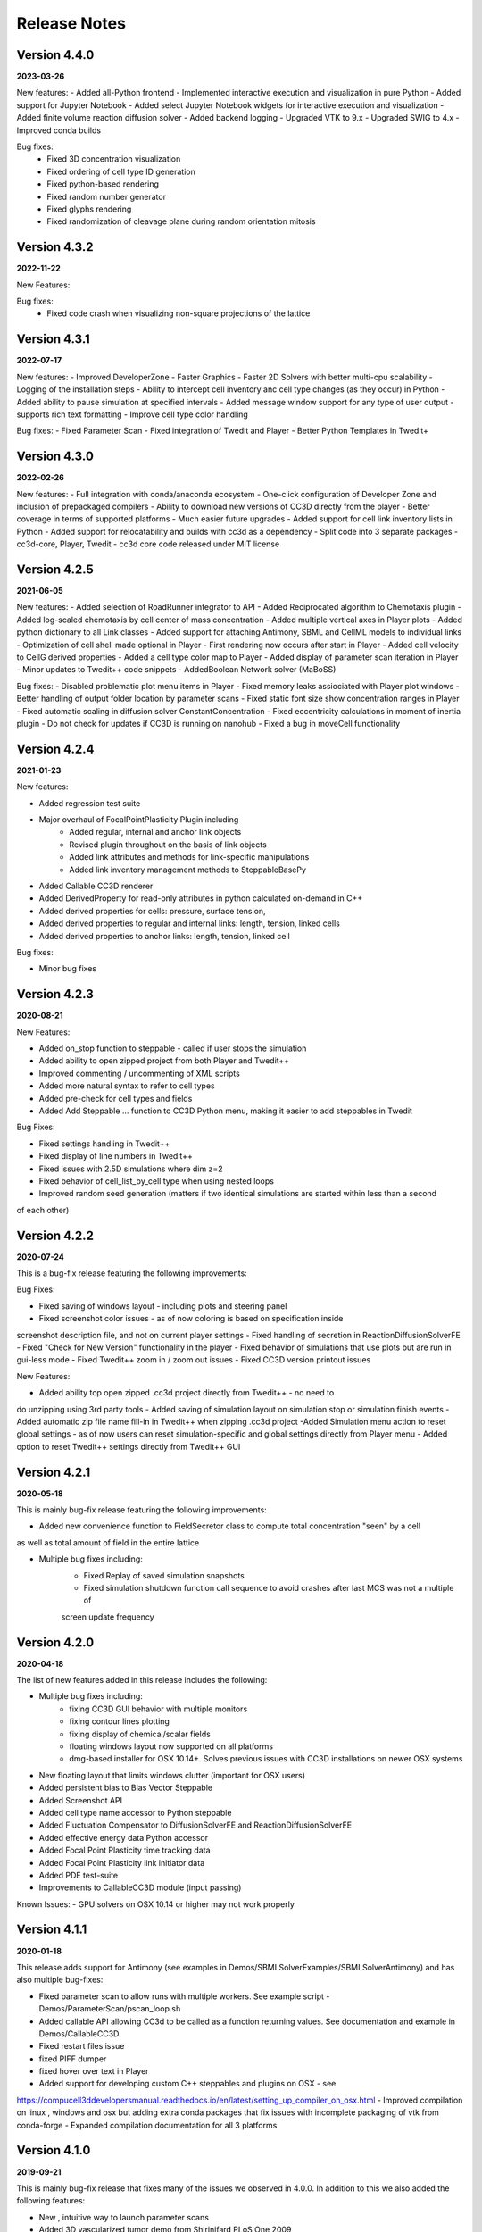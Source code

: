 Release Notes
=============

Version 4.4.0
-------------
**2023-03-26**

New features:
- Added all-Python frontend
- Implemented interactive execution and visualization in pure Python
- Added support for Jupyter Notebook
- Added select Jupyter Notebook widgets for interactive execution and visualization
- Added finite volume reaction diffusion solver
- Added backend logging
- Upgraded VTK to 9.x
- Upgraded SWIG to 4.x
- Improved conda builds

Bug fixes:
  - Fixed 3D concentration visualization
  - Fixed ordering of cell type ID generation
  - Fixed python-based rendering
  - Fixed random number generator
  - Fixed glyphs rendering
  - Fixed randomization of cleavage plane during random orientation mitosis

Version 4.3.2
-------------
**2022-11-22**

New Features:

Bug fixes:
 - Fixed code crash when visualizing non-square projections of the lattice

Version 4.3.1
-------------
**2022-07-17**

New features:
- Improved DeveloperZone
- Faster Graphics
- Faster 2D Solvers with better multi-cpu scalability
- Logging of the installation steps
- Ability to intercept cell inventory anc cell type changes (as they occur) in Python
- Added ability to pause simulation at specified intervals
- Added message window support for any type of user output - supports rich text formatting
- Improve cell type color handling

Bug fixes:
- Fixed Parameter Scan
- Fixed integration of Twedit and Player
- Better Python Templates in Twedit+


Version 4.3.0
-------------
**2022-02-26**

New features:
- Full integration with conda/anaconda ecosystem
- One-click configuration of Developer Zone and inclusion of  prepackaged compilers
- Ability to download new versions of CC3D directly from the player
- Better coverage in terms of supported platforms
- Much easier future upgrades
- Added support for cell link inventory lists in Python
- Added support for relocatability and builds with cc3d as a dependency
- Split code into 3 separate packages - cc3d-core, Player, Twedit
- cc3d core code released under MIT license


Version 4.2.5
-------------
**2021-06-05**

New features:
- Added selection of RoadRunner integrator to API
- Added Reciprocated algorithm to Chemotaxis plugin
- Added log-scaled chemotaxis by cell center of mass concentration
- Added multiple vertical axes in Player plots
- Added python dictionary to all Link classes
- Added support for attaching Antimony, SBML and CellML models to individual links
- Optimization of cell shell made optional in Player
- First rendering now occurs after start in Player
- Added cell velocity to CellG derived properties
- Added a cell type color map to Player
- Added display of parameter scan iteration in Player
- Minor updates to Twedit++ code snippets
- AddedBoolean Network solver (MaBoSS)

Bug fixes:
- Disabled problematic plot menu items in Player
- Fixed memory leaks assiociated with Player plot windows
- Better handling of output folder location by parameter scans
- Fixed static font size show concentration ranges in Player
- Fixed automatic scaling in diffusion solver ConstantConcentration
- Fixed eccentricity calculations in moment of inertia plugin
- Do not check for updates if CC3D is running on nanohub
- Fixed a bug in moveCell functionality

Version 4.2.4
-------------
**2021-01-23**

New features:

- Added regression test suite
- Major overhaul of FocalPointPlasticity Plugin including
    - Added regular, internal and anchor link objects
    - Revised plugin throughout on the basis of link objects
    - Added link attributes and methods for link-specific manipulations
    - Added link inventory management methods to SteppableBasePy
- Added Callable CC3D renderer
- Added DerivedProperty for read-only attributes in python calculated on-demand in C++
- Added derived properties for cells: pressure, surface tension, 
- Added derived properties to regular and internal links: length, tension, linked cells
- Added derived properties to anchor links: length, tension, linked cell

Bug fixes:

- Minor bug fixes

Version 4.2.3
-------------
**2020-08-21**

New Features:

- Added on_stop function to steppable - called if user stops the simulation
- Added ability to open zipped project from both Player and Twedit++
- Improved commenting / uncommenting of XML scripts
- Added more natural syntax to refer to cell types
- Added pre-check for cell types and fields
- Added Add Steppable ... function to CC3D Python menu, making it easier to add steppables in Twedit

Bug Fixes:

- Fixed settings handling in Twedit++
- Fixed display of line numbers in Twedit++
- Fixed issues with 2.5D simulations where dim z=2
- Fixed behavior of cell_list_by_cell type when using nested loops
- Improved random seed generation (matters if two identical simulations are started within less than a second
of each other)

Version 4.2.2
-------------
**2020-07-24**

This is a bug-fix release featuring the following improvements:

Bug Fixes:

- Fixed saving of windows layout - including plots and steering panel
- Fixed screenshot color issues - as of now coloring is based on specification inside
screenshot description file, and not on current player settings
- Fixed handling of secretion in ReactionDiffusionSolverFE
- Fixed "Check for New Version" functionality in the player
- Fixed behavior of simulations that use plots but are run in gui-less mode
- Fixed Twedit++ zoom in / zoom out issues
- Fixed CC3D version printout issues

New Features:

- Added ability top open zipped .cc3d project directly from Twedit++ - no need to
do unzipping using 3rd party tools
- Added saving of simulation layout on simulation stop or simulation finish events
- Added automatic zip file name fill-in in Twedit++ when zipping .cc3d project
-Added Simulation menu action to reset global settings - as of now users can reset simulation-specific and global settings directly from Player menu
- Added option to reset Twedit++ settings directly from Twedit++ GUI


Version 4.2.1
-------------
**2020-05-18**

This is mainly bug-fix release featuring the following improvements:

- Added new convenience function to FieldSecretor class to compute total concentration "seen" by a cell
as well as total amount of field in the entire lattice

- Multiple bug fixes including:
    - Fixed Replay of saved simulation snapshots
    - Fixed simulation shutdown function call sequence to avoid crashes after last MCS was not a multiple of
    screen update frequency


Version 4.2.0
-------------
**2020-04-18**

The list of new features added in this release includes the following:

- Multiple bug fixes including:
    - fixing CC3D GUI behavior with multiple monitors
    - fixing contour lines plotting
    - fixing display of chemical/scalar fields
    - floating windows layout now supported on all platforms
    - dmg-based installer for OSX 10.14+. Solves previous issues with CC3D installations on newer OSX systems

- New floating layout that limits windows clutter (important for OSX users)

- Added persistent bias to Bias Vector Steppable

- Added Screenshot API

- Added cell type name accessor to Python steppable

- Added Fluctuation Compensator to DiffusionSolverFE and ReactionDiffusionSolverFE

- Added effective energy data Python accessor

- Added Focal Point Plasticity time tracking data

- Added Focal Point Plasticity link initiator data

- Added PDE test-suite

- Improvements to CallableCC3D module (input passing)

Known Issues:
- GPU solvers on OSX 10.14 or higher may not work properly


Version 4.1.1
-------------
**2020-01-18**

This release adds support for Antimony (see examples in Demos/SBMLSolverExamples/SBMLSolverAntimony)
and has also multiple bug-fixes:

- Fixed parameter scan to allow runs with multiple workers. See example script - Demos/ParameterScan/pscan_loop.sh
- Added callable API allowing CC3d to be called as a function returning values. See documentation and example in Demos/CallableCC3D.
- Fixed restart files issue
- fixed PIFF dumper
- fixed hover over text in Player
- Added support for developing custom C++ steppables and plugins on OSX - see
https://compucell3ddevelopersmanual.readthedocs.io/en/latest/setting_up_compiler_on_osx.html
- Improved compilation on linux , windows and osx but adding extra conda packages that fix issues
with incomplete packaging of vtk from conda-forge
- Expanded compilation documentation for all 3 platforms


Version 4.1.0
-------------
**2019-09-21**

This is mainly bug-fix release that fixes many of the issues we observed in 4.0.0.
In addition to this we also added the following features:

- New , intuitive way to launch parameter scans
- Added 3D vascularized tumor demo from Shirinifard PLoS One 2009
- Added basic, in-player simulation stats output
- Added "weightEnergyByDistance" in all contact energy plugins
- Expanded Developer's manual and added new , documented DeveloperZone steppables examples
- Added convenience Michaelis-Menten and Hill functions to SteppableBasePy
- Multiple bug fixes (including ability to resize screenshots)

Version 4.0.0
-------------
**2019-08-11**

Major version change migrated to Python 3.6+

- Python 3 - based code
- Much simpler specification of simulation - new , more intuitive API
- More intuitive specification of parameter scans
- Better support and integration with 3rd party Python packages (numpy, pandas, scipy)
- Multiple bug fixes

Version 3.7.7
-------------

**2017-11-12**

- Improved handling of Player settings - based on SQLite database
- Significantly faster connectivity plugin that works in 2D , 3D and on any type of lattice
- Multiple bug-fixes

Version 3.7.6
--------------

**2017-05-12**

- New PLayer - based on PyQt5
- New plotting backend based on PyQtGraph
- Multiple bug-fixes

Version 3.7.5
--------------

**2016-05-14**

- Improved player and many convenience features in Python scripting that make model development much easier.
- Windows versions ship with bundled Python distributions
- support for OSX 10.11 - ElCapitan
- Starting from this version we will be only supporting Long Term Support Ubuntu releases (12.04, 14.0 16.04 etc)
- Player has been improved and users can add axes
- RoadRunner was upgraded to the latest version. **IMPORTANT:** The RR upgrade eliminates
  the need to set steps options in in the Steppable file. If you have step options set remove it from your script


Version 3.7.4
--------------

**2015-05-17**

- Improved player and many convenience features in Python scripting that make model development much easier.
- Player has been improved and has new layout with floating windows. This is the default and recommended setting for Mac users
- Player settings are stored individually with each simulation.
  Thus several simulations running in parallel may have different set of settings.
  Previously there was one global setting file which made it
  inconvenient to run multiple simultaneous simulations with different settings
- Window layout is saved in the settings each time user stops the simulation.
  This feature allows simulation to open in exactly the same state it was before user stopped simulation run.
- Automatic cell labeling using scalar or vector cell attribute
- Simplified access to cell python dictionary - not you type cell.dict
- Simplified histograms and scientific plots setup
- Added ability to subscribe/unsubscribe to CompuCell3D mailing list from the Player

Version 3.7.3
--------------

**2014-09-14**

- paramScan script that runs parameter scan in a fault-tolerant way. Even if simulation crashes for whatever reason, the next one in the parameter scan will be started
- Added new format to save plot data (csv)
- Added hex2Cartesian and cartesin2Hex functions
- Added option to turn off comments in Python snippets inserted from CC3D Python menu
- Added support for VTK6
- Stopped requiring PyQt/Qt for command line runs
- Added some XML code checkers which do sanity checks for XML part of simulation description
- Fixed saving plots and plots data
- Fixed saving .cc3d projects in the new directory aka Save Project As ...
- Fixed visualization scaling for 2D projectsion on hex lattice
- Fixed generation of higher neighbor order on demand. Current implementation was good up to 8th nearest neighbor. Now we can use 20 or 30 or even higher
- Fixed how secretion plugin is handled in openMP - now when user does all secretion in Python there is no thread blocking in open mp to execute fixed stepper - see manual for more details

Version 3.7.2
-------------

**2014-07-04**

- Made secretion in the GPU solvers run on GPU not on CPU as before - performance gain
- Improved roadrunner SBML Solver - faster than before and with more user-configurable options
- Improved GPU and CPU PDE Solvers - fixed small bugs on hex lattice with non-periodic boundary conditions
- Updated Twedit helper menu
- Fixed OSX player freeze when replaying VTK files
- Added min/max functions to the chemical field for faster performance
- Fixed memory leaks in some field-accessing functions (swig-wrapped functions)
- Fixed GPU solvers for 3D
- Fixed Hex lattice solvers in general for 3D
- Fixed hex lattice transformation formulas for 3D - this might have been done already in 3.7.1
- Improved performance of GPU solvers
- Imiproved VTK file replay - now it runs smoothly on all platforms

Version 3.7.1
-------------

- LLVM-based RoadRunner as a backend for SBML Solver
- Parameter Scans
- Improved Twedit
- On Windows switched compilers from VS2008 to VS 2010
- Added Serialization of SBMLSolver objects
- Fixed memory leaks in the Player
- Added proper cleanup functions to Simulator
- Fixed sneaky bug related to cell inventory ordering - affected windows only and when cells were deleted it could cause CC3D crash. Same for FocalPOintPLasticity plugin ordering of the links was buggy on windows.

Version 3.7.0
-------------

- GPU Reaction-Diffusion Solvers (explicit and implicit)
- RoadRunner-basedSBMLsolvers
- Simplified and improved Steppable API (backward compatibility maintained)
- Numpy-based syntax for field manipulation
- Demo integration with Dolfin- works on linux only

Version 3.6.2
-------------

- Added CC3DML Helper to Twedit
- GPU Diffusion solver

Version 3.6.0
-------------

- Integrated Twedit++ with CC3D
- Added more functionality to plotting in CC3D, modified startup scripts related to twedit++
- Separated internal energies and external energies - all contact plugins by default include only
  terms from neighboring pixels belonging to different clusters.
  Added ContactInternal plugin which calculates energy between neighboring pixels belongint to
  different cells but within the same cluster. This allows replacement of Compartment plugin with
  combination of ContactInternal+Contact, ContactInternal+AdhesionFlex etc.

- modified clusterEnergy example to show how the new approach will work
- Added extra functionality to PySteppables SteppableBasePy module allowing simple cell manipulation and better access to cell within cluster
- Fixed Python iterators - see bug-fixes below for more details
- Bundled BionetSolver with CC3D - Windows OSX, coming soon
- Introduced new style CCC3D project files (as of now each CC3D simulation can be stored as a
  self-contained directory containing all the files necessaruy to run simulations).
  All file locations are w.r.t to directory containing main CC3D project file *.cc3d
- Introduced new storage place. By default all the simulations results are now saved to <homeDirectory>/CC3DWorkspace
- Added CC3D project management tool to Twedit ++
- Added CC3D simulation wizard to Twedit
- Added new boundary condition specification and a llowed mixed BC for most of
 the PDE's (Kernel and AdvectionDiffusion solver are not included in this change)
- Fixed instability issues in the SteadyStateDiffusionSolver associated with floats - Change solver to work with doubles
- Fixed the following problem:

SWIG has problems correctly generating/handling STL iterators (or in general any iterators)
Once there are more than one SWIG-generated modules loaded in Python and each of those modules contains STL containers
then iterators generated by SWIG () like those returneb by itervalues, iter, iterator iterkeys etc) will caus segfault during iteration
This is well documented below and here:

http://permalink.gmane.org/gmane.comp.programming.swig.devel/20140
//here is a reference found on the web to the bug in Swig
// # 1. Workaround for SWIG bug #1863647: Ensure that the PySwigIterator class
// #    (SwigPyIterator in 1.3.38 or later) is renamed with a module-specific
// #    prefix, to avoid collisions when using multiple modules
// # 2. If module names contain '.' characters, SWIG emits these into the CPP
// #    macros used in the director header. Work around this by replacing them
// #    with '_'. A longer term fix is not to call our modules "IMP.foo" but
// #    to say %module(package=IMP) foo but this doesn't work in SWIG stable
// #    as of 1.3.36 (Python imports incorrectly come out as 'import foo'
// #    rather than 'import IMP.foo'). See also IMP bug #41 at
// #    https://salilab.org/imp/bugs/show_bug.cgi?id=41

The bottom line is that instead of relying on SWIG to generate iterators for you it is
much better to write your own iterator wrapper like the one included in the CC3D code.
This is a bit of the overhead but not too much and if necessary it can be further simplified
(for the convenience of coding)

Version 3.5.0
-------------

- Added OpenMP support
- Added new algorithm to External potential - delta E can be now calculated based on changes in COM position
- Added functionality to SteppableBasePy - now it detects which Python available plugins are loaded and
  based on this it makes them callable directly from any steppable which inherits SteppableBasePy.
- Added COM based algorithm to cell orientation plugin
- Modified COM plugin to make center of mass coordinates easier to access without doing any calculations
- Reworked viscosity plugin, added new attributes to CellG - true COM coordinates and COM for one spin flip before
- Added Secretion Plugin which replaces (this is optional and up to modeler) secretion syntax of PDE solver.
 Secretion plugin has better functionality than secretion functions in PDE-solver
- Implemented Chemotaxis by cell id. "Per-cell" chemotaxis parameters override XML based definitions.
  Users still have to list in XML which fields participate in chemotaxis
- Implemented fluctuation amplitude on per-cell basis. Replaced "with" statement in Graphics/GraphicsFrameWidget.py
  with equivalent try/except statement
- Changed Temperature/Cell motility to FluctuationAmplitude - we still support old definitions
  however we should deprecate old terminology
- Added accessor functions to LengthConstraintLocalFlex/LengthConstraintLocalFlexPlugin.cpp
- Implemented text stream redirection so that output from C++ and Python can be displayed in Player console
- Fixed significant bug in parallel Potts section - had to allow nested omp regions as PDE solver caller calls
  PDE solver from within parallel section . PDESolver though instantiates its own parallel section to solve PDE
  so there are nested parallel regions






